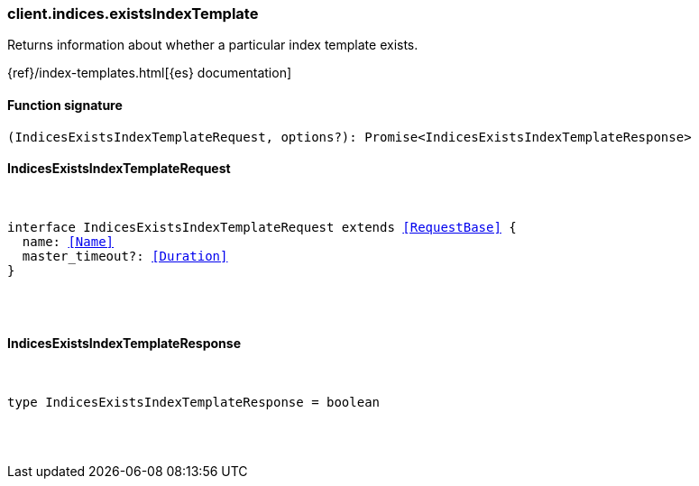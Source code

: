 [[reference-indices-exists_index_template]]

////////
===========================================================================================================================
||                                                                                                                       ||
||                                                                                                                       ||
||                                                                                                                       ||
||        ██████╗ ███████╗ █████╗ ██████╗ ███╗   ███╗███████╗                                                            ||
||        ██╔══██╗██╔════╝██╔══██╗██╔══██╗████╗ ████║██╔════╝                                                            ||
||        ██████╔╝█████╗  ███████║██║  ██║██╔████╔██║█████╗                                                              ||
||        ██╔══██╗██╔══╝  ██╔══██║██║  ██║██║╚██╔╝██║██╔══╝                                                              ||
||        ██║  ██║███████╗██║  ██║██████╔╝██║ ╚═╝ ██║███████╗                                                            ||
||        ╚═╝  ╚═╝╚══════╝╚═╝  ╚═╝╚═════╝ ╚═╝     ╚═╝╚══════╝                                                            ||
||                                                                                                                       ||
||                                                                                                                       ||
||    This file is autogenerated, DO NOT send pull requests that changes this file directly.                             ||
||    You should update the script that does the generation, which can be found in:                                      ||
||    https://github.com/elastic/elastic-client-generator-js                                                             ||
||                                                                                                                       ||
||    You can run the script with the following command:                                                                 ||
||       npm run elasticsearch -- --version <version>                                                                    ||
||                                                                                                                       ||
||                                                                                                                       ||
||                                                                                                                       ||
===========================================================================================================================
////////

[discrete]
[[client.indices.existsIndexTemplate]]
=== client.indices.existsIndexTemplate

Returns information about whether a particular index template exists.

{ref}/index-templates.html[{es} documentation]

[discrete]
==== Function signature

[source,ts]
----
(IndicesExistsIndexTemplateRequest, options?): Promise<IndicesExistsIndexTemplateResponse>
----

[discrete]
==== IndicesExistsIndexTemplateRequest

[pass]
++++
<pre>
++++
interface IndicesExistsIndexTemplateRequest extends <<RequestBase>> {
  name: <<Name>>
  master_timeout?: <<Duration>>
}

[pass]
++++
</pre>
++++
[discrete]
==== IndicesExistsIndexTemplateResponse

[pass]
++++
<pre>
++++
type IndicesExistsIndexTemplateResponse = boolean

[pass]
++++
</pre>
++++
